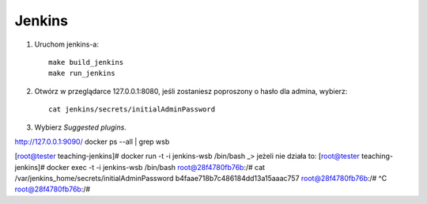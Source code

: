 Jenkins 
=======

1. Uruchom jenkins-a:

   ::

     make build_jenkins
     make run_jenkins

2. Otwórz w przeglądarce 127.0.0.1:8080, jeśli zostaniesz poproszony o hasło dla admina, wybierz:

   ::

     cat jenkins/secrets/initialAdminPassword

3. Wybierz *Suggested plugins*.


http://127.0.0.1:9090/
docker ps --all | grep wsb

[root@tester teaching-jenkins]# docker run -t -i jenkins-wsb /bin/bash
_> jeżeli nie działa to:
[root@tester teaching-jenkins]# docker exec -t -i jenkins-wsb /bin/bash
root@28f4780fb76b:/# cat /var/jenkins_home/secrets/initialAdminPassword
b4faae718b7c486184dd13a15aaac757                   
root@28f4780fb76b:/# ^C
root@28f4780fb76b:/#   

